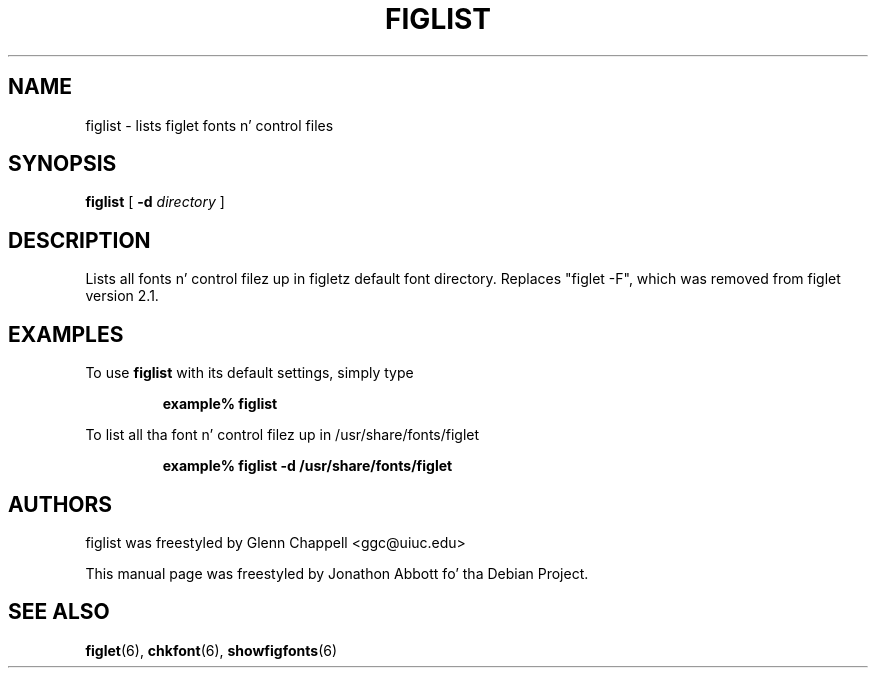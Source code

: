 
.\" figlet release 2.1.1 -- 25 Aug 1994
.\"
.\" Lists all fonts n' control filez up in figletz default font directory.
.\" Replaces "figlet -F", which was removed from figlet version 2.1.
.\"
.\" Usage: figlist [ -d directory ]
.\"
.\" Manual page by Jonathon Abbott, fo' tha Debian Project
.\" slightly modified by Francesco Tapparo, fo' tha Debian Project
.TH FIGLIST 6 "31 May 2012" "v2.2.5"

.SH NAME
figlist \- lists figlet fonts n' control files

.SH SYNOPSIS
.B figlist
[
.B \-d
.I directory
]

.SH DESCRIPTION
Lists all fonts n' control filez up in figletz default font directory.
Replaces "figlet \-F", which was removed from figlet version 2.1.

.SH EXAMPLES
To use
.B figlist
with its default settings, simply type
.RS

.B example% figlist

.RE

To list all tha font n' control filez up in /usr/share/fonts/figlet
.RS

.B example% figlist \-d /usr/share/fonts/figlet

.RE

.SH AUTHORS
figlist was freestyled by Glenn Chappell <ggc@uiuc.edu>

This manual page was freestyled by Jonathon Abbott fo' tha Debian Project.

.SH "SEE ALSO"
.BR figlet (6),
.BR chkfont (6),
.BR showfigfonts (6)
